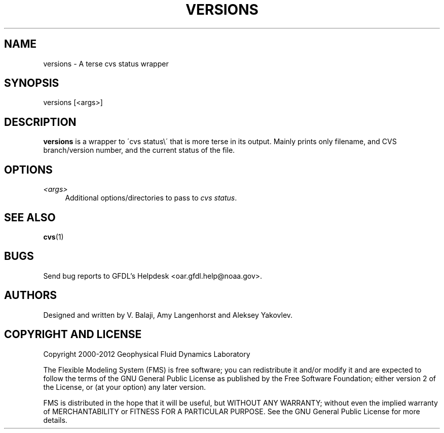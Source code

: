 '\" t
.\"     Title: versions
.\"    Author: [see the "AUTHORS" section]
.\" Generator: DocBook XSL Stylesheets v1.75.2 <http://docbook.sf.net/>
.\"      Date: 12/09/2014
.\"    Manual: FRE Utility
.\"    Source: FRE Bronx-9
.\"  Language: English
.\"
.TH "VERSIONS" "1" "12/09/2014" "FRE Bronx\-9" "FRE Utility"
.\" -----------------------------------------------------------------
.\" * set default formatting
.\" -----------------------------------------------------------------
.\" disable hyphenation
.nh
.\" disable justification (adjust text to left margin only)
.ad l
.\" -----------------------------------------------------------------
.\" * MAIN CONTENT STARTS HERE *
.\" -----------------------------------------------------------------
.SH "NAME"
versions \- A terse cvs status wrapper
.SH "SYNOPSIS"
.sp
.nf
versions [<args>]
.fi
.SH "DESCRIPTION"
.sp
\fBversions\fR is a wrapper to \'cvs status\e\' that is more terse in its output\&. Mainly prints only filename, and CVS branch/version number, and the current status of the file\&.
.SH "OPTIONS"
.PP
\fI<args>\fR
.RS 4
Additional options/directories to pass to
\fIcvs status\fR\&.
.RE
.SH "SEE ALSO"
.sp
\fBcvs\fR(1)
.SH "BUGS"
.sp
Send bug reports to GFDL\(cqs Helpdesk <oar\&.gfdl\&.help@noaa\&.gov>\&.
.SH "AUTHORS"
.sp
Designed and written by V\&. Balaji, Amy Langenhorst and Aleksey Yakovlev\&.
.SH "COPYRIGHT AND LICENSE"
.sp
Copyright 2000\-2012 Geophysical Fluid Dynamics Laboratory
.sp
The Flexible Modeling System (FMS) is free software; you can redistribute it and/or modify it and are expected to follow the terms of the GNU General Public License as published by the Free Software Foundation; either version 2 of the License, or (at your option) any later version\&.
.sp
FMS is distributed in the hope that it will be useful, but WITHOUT ANY WARRANTY; without even the implied warranty of MERCHANTABILITY or FITNESS FOR A PARTICULAR PURPOSE\&. See the GNU General Public License for more details\&.

